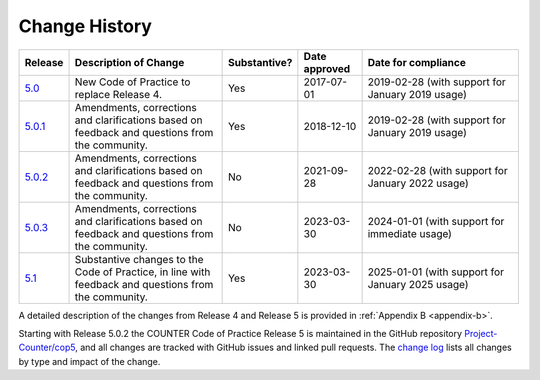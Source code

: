 .. The COUNTER Code of Practice Release 5 © 2017-2023 by COUNTER
   is licensed under CC BY-SA 4.0. To view a copy of this license,
   visit https://creativecommons.org/licenses/by-sa/4.0/

.. _history:

Change History
==============

.. only:: latex

   .. tabularcolumns:: |>{\raggedright\arraybackslash}\Y{0.1}|>{\raggedright\arraybackslash}\Y{0.34}|>{\raggedright\arraybackslash}\Y{0.14}|>{\raggedright\arraybackslash}\Y{0.16}|>{\raggedright\arraybackslash}\Y{0.26}|

.. list-table::
   :class: longtable
   :widths: 9 33 11 13 34
   :header-rows: 1

   * - Release
     - Description of Change
     - Substantive?
     - Date approved
     - Date for compliance

   * - `5.0 <https://www.projectcounter.org/wp-content/uploads/2017/11/Release5_20171107.pdf>`_
     - New Code of Practice to replace Release 4.
     - Yes
     - 2017-07-01
     - 2019-02-28 (with support for January 2019 usage)

   * - `5.0.1 <https://cop5.projectcounter.org/_/downloads/en/5.0.1/pdf/>`_
     - Amendments, corrections and clarifications based on feedback and questions from the community.
     - Yes
     - 2018-12-10
     - 2019-02-28 (with support for January 2019 usage)

   * - `5.0.2 <https://cop5.projectcounter.org/_/downloads/en/5.0.2/pdf/>`_
     - Amendments, corrections and clarifications based on feedback and questions from the community.
     - No
     - 2021-09-28
     - 2022-02-28 (with support for January 2022 usage)

   * - `5.0.3 <https://cop5.projectcounter.org/_/downloads/en/5.0.3/pdf/>`_
     - Amendments, corrections and clarifications based on feedback and questions from the community.
     - No
     - 2023-03-30
     - 2024-01-01 (with support for immediate usage)

   * - `5.1 <https://cop5.projectcounter.org/_/downloads/en/5.1/pdf/>`_
     - Substantive changes to the Code of Practice, in line with feedback and questions from the community.
     - Yes
     - 2023-03-30
     - 2025-01-01 (with support for January 2025 usage)

A detailed description of the changes from Release 4 and Release 5 is provided in :ref:`Appendix B <appendix-b>`.

Starting with Release 5.0.2 the COUNTER Code of Practice Release 5 is maintained in the GitHub repository `Project-Counter/cop5 <https://github.com/Project-Counter/cop5>`_, and all changes are tracked with GitHub issues and linked pull requests. The `change log <https://github.com/Project-Counter/cop5/blob/5.0.2/CHANGELOG.rst>`_ lists all changes by type and impact of the change.
